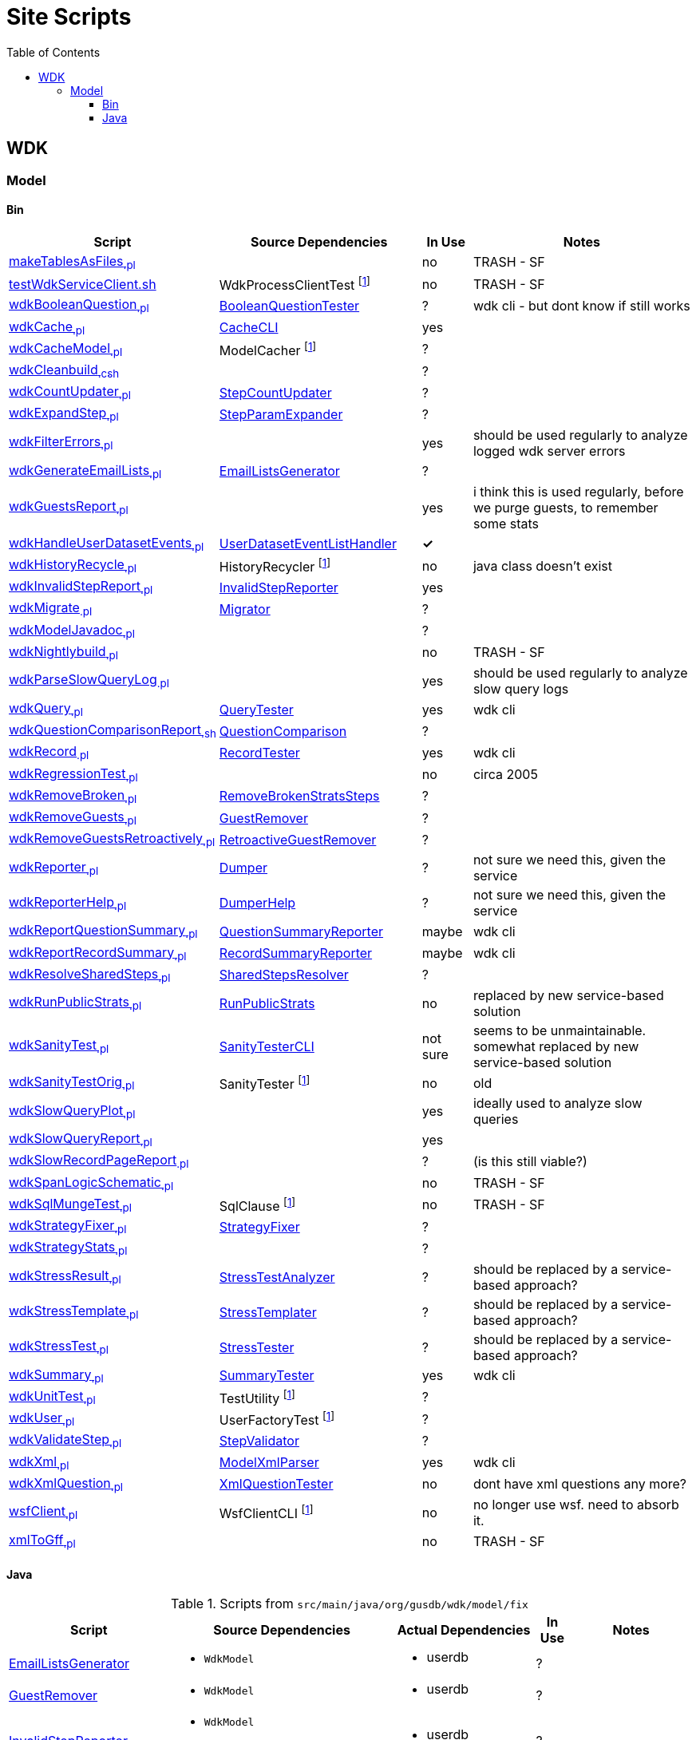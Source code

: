 = Site Scripts
:base-url: https://github.com/VEuPathDB
:wdk-url: {base-url}/WDK/blob/master
:wdk-model-url: {wdk-url}/Model
:wdk-model-bin-url: {wdk-model-url}/bin
:wdk-model-src-url: {wdk-model-url}/src/main/java/org/gusdb/wdk
:toc:
:toclevels: 3

// .Scripts from `src/main/java/org/gusdb/wdk/model/test`
// [cols="3,3a,3a,^1,5", options="header"]
// |===
// | Script | Source Dependencies | Actual Dependencies | In Use | Notes
//
// // Row
// | scriptName
// | srcDeps
// | actualDeps
// | inUse
// | notes
//
// |===

== WDK

=== Model

==== Bin

[cols="3,4,^1,5", options="header"]
|===
| Script | Source Dependencies | In Use | Notes

//
| {wdk-model-bin-url}/makeTablesAsFiles[makeTablesAsFiles~.pl~]
| {blank}
| no
| TRASH - SF

//
| {wdk-model-bin-url}/testWdkServiceClient.sh[testWdkServiceClient.sh]
| WdkProcessClientTest footnote:404[File Does not exist]
| no
| TRASH - SF

//
| {wdk-model-bin-url}/wdkBooleanQuestion[wdkBooleanQuestion~.pl~]
| {wdk-model-src-url}/model/test/BooleanQuestionTester.java[BooleanQuestionTester]
| ?
| wdk cli - but dont know if still works

//
| {wdk-model-bin-url}/wdkCache[wdkCache~.pl~]
| {wdk-model-src-url}/model/test/CacheCLI.java[CacheCLI]
| yes
|

//
| {wdk-model-bin-url}/wdkCacheModel[wdkCacheModel~.pl~]
| ModelCacher footnote:404[]
| ?
|

//
| {wdk-model-bin-url}/wdkCleanbuild[wdkCleanbuild~.csh~]
| {blank}
| ?
|

//
| {wdk-model-bin-url}/wdkCountUpdater[wdkCountUpdater~.pl~]
| {wdk-model-src-url}/model/fix/StepCountUpdater.java[StepCountUpdater]
| ?
|

//
| {wdk-model-bin-url}/wdkExpandStep[wdkExpandStep~.pl~]
| {wdk-model-src-url}/model/fix/StepParamExpander.java[StepParamExpander]
| ?
|

//
| {wdk-model-bin-url}/wdkFilterErrors[wdkFilterErrors~.pl~]
| {blank}
| yes
| should be used regularly to analyze logged wdk server errors

//
| {wdk-model-bin-url}/wdkGenerateEmailLists[wdkGenerateEmailLists~.pl~]
| {wdk-model-src-url}/model/fix/EmailListsGenerator.java[EmailListsGenerator]
| ?
|

//
| {wdk-model-bin-url}/wdkGuestsReport[wdkGuestsReport~.pl~]
| {blank}
| yes
| i think this is used regularly, before we purge guests, to remember some stats

//
| {wdk-model-bin-url}/wdkHandleUserDatasetEvents[wdkHandleUserDatasetEvents~.pl~]
| {wdk-model-src-url}/model/user/dataset/event/UserDatasetEventListHandler.java[UserDatasetEventListHandler]
| *&check;*
|

//
| {wdk-model-bin-url}/wdkHistoryRecycle[wdkHistoryRecycle~.pl~]
| HistoryRecycler footnote:404[]
| no
| java class doesn't exist

//
| {wdk-model-bin-url}/wdkInvalidStepReport[wdkInvalidStepReport~.pl~]
| {wdk-model-src-url}/model/fix/InvalidStepReporter.java[InvalidStepReporter]
| yes
|

//
| {wdk-model-bin-url}/wdkMigrate[wdkMigrate~.pl~]
| {wdk-model-src-url}/model/migrate/Migrator.java[Migrator]
| ?
|

//
| {wdk-model-bin-url}/wdkModelJavadoc[wdkModelJavadoc~.pl~]
| {blank}
| ?
|

//
| {wdk-model-bin-url}/wdkNightlybuild[wdkNightlybuild~.pl~]
| {blank}
| no
| TRASH - SF

//
| {wdk-model-bin-url}/wdkParseSlowQueryLog[wdkParseSlowQueryLog~.pl~]
| {blank}
| yes
| should be used regularly to analyze slow query logs

//
| {wdk-model-bin-url}/wdkQuery[wdkQuery~.pl~]
| {wdk-model-src-url}/model/test/QueryTester.java[QueryTester]
| yes
| wdk cli

//
| {wdk-model-bin-url}/wdkQuestionComparisonReport[wdkQuestionComparisonReport~.sh~]
| {wdk-model-src-url}/model/fix/QuestionComparison.java[QuestionComparison]
| ?
|

//
| {wdk-model-bin-url}/wdkRecord[wdkRecord~.pl~]
| {wdk-model-src-url}/model/test/RecordTester.java[RecordTester]
| yes
| wdk cli

//
| {wdk-model-bin-url}/wdkRegressionTest[wdkRegressionTest~.pl~]
| {blank}
| no
| circa 2005

//
| {wdk-model-bin-url}/wdkRemoveBroken[wdkRemoveBroken~.pl~]
| {wdk-model-src-url}/model/fix/RemoveBrokenStratsSteps.java[RemoveBrokenStratsSteps]
| ?
|

//
| {wdk-model-bin-url}/wdkRemoveGuests[wdkRemoveGuests~.pl~]
| {wdk-model-src-url}/model/fix/GuestRemover.java[GuestRemover]
| ?
|

//
| {wdk-model-bin-url}/wdkRemoveGuestsRetroactively[wdkRemoveGuestsRetroactively~.pl~]
| {wdk-model-src-url}/model/fix/RetroactiveGuestRemover.java[RetroactiveGuestRemover]
| ?
|

//
| {wdk-model-bin-url}/wdkReporter[wdkReporter~.pl~]
| {wdk-model-src-url}/model/report/util/Dumper.java[Dumper]
| ?
| not sure we need this, given the service

//
| {wdk-model-bin-url}/wdkReporterHelp[wdkReporterHelp~.pl~]
| {wdk-model-src-url}/model/report/util/DumperHelp.java[DumperHelp]
| ?
| not sure we need this, given the service

//
| {wdk-model-bin-url}/wdkReportQuestionSummary[wdkReportQuestionSummary~.pl~]
| {wdk-model-src-url}/model/test/QuestionSummaryReporter.java[QuestionSummaryReporter]
| maybe
| wdk cli

//
| {wdk-model-bin-url}/wdkReportRecordSummary[wdkReportRecordSummary~.pl~]
| {wdk-model-src-url}/model/test/RecordSummaryReporter.java[RecordSummaryReporter]
| maybe
| wdk cli

//
| {wdk-model-bin-url}/wdkResolveSharedSteps[wdkResolveSharedSteps~.pl~]
| {wdk-model-src-url}/model/fix/SharedStepsResolver.java[SharedStepsResolver]
| ?
|

//
| {wdk-model-bin-url}/wdkRunPublicStrats[wdkRunPublicStrats~.pl~]
| {wdk-model-src-url}/model/fix/RunPublicStrats.java[RunPublicStrats]
| no
| replaced by new service-based solution

//
| {wdk-model-bin-url}/wdkSanityTest[wdkSanityTest~.pl~]
| {wdk-model-src-url}/model/test/sanity/SanityTesterCLI.java[SanityTesterCLI]
| not sure
| seems to be unmaintainable.  somewhat replaced by new service-based solution

//
| {wdk-model-bin-url}/wdkSanityTestOrig[wdkSanityTestOrig~.pl~]
| SanityTester footnote:404[]
| no
| old

//
| {wdk-model-bin-url}/wdkSlowQueryPlot[wdkSlowQueryPlot~.pl~]
| {blank}
| yes
| ideally used to analyze slow queries

//
| {wdk-model-bin-url}/wdkSlowQueryReport[wdkSlowQueryReport~.pl~]
| {blank}
| yes
|

//
| {wdk-model-bin-url}/wdkSlowRecordPageReport[wdkSlowRecordPageReport~.pl~]
| {blank}
| ?
| (is this still viable?)

//
| {wdk-model-bin-url}/wdkSpanLogicSchematic[wdkSpanLogicSchematic~.pl~]
| {blank}
| no
| TRASH - SF

//
| {wdk-model-bin-url}/wdkSqlMungeTest[wdkSqlMungeTest~.pl~]
| SqlClause footnote:404[]
| no
| TRASH - SF

//
| {wdk-model-bin-url}/wdkStrategyFixer[wdkStrategyFixer~.pl~]
| {wdk-model-src-url}/model/fix/StrategyFixer.java[StrategyFixer]
| ?
|

//
| {wdk-model-bin-url}/wdkStrategyStats[wdkStrategyStats~.pl~]
| {blank}
| ?
|

//
| {wdk-model-bin-url}/wdkStressResult[wdkStressResult~.pl~]
| {wdk-model-src-url}/model/test/stress/StressTestAnalyzer.java[StressTestAnalyzer]
| ?
| should be replaced by a service-based approach?

//
| {wdk-model-bin-url}/wdkStressTemplate[wdkStressTemplate~.pl~]
| {wdk-model-src-url}/model/test/stress/StressTemplater.java[StressTemplater]
| ?
| should be replaced by a service-based approach?

//
| {wdk-model-bin-url}/wdkStressTest[wdkStressTest~.pl~]
| {wdk-model-src-url}/model/test/stress/StressTester.java[StressTester]
| ?
| should be replaced by a service-based approach?

//
| {wdk-model-bin-url}/wdkSummary[wdkSummary~.pl~]
| {wdk-model-src-url}/model/test/SummaryTester.java[SummaryTester]
| yes
| wdk cli

//
| {wdk-model-bin-url}/wdkUnitTest[wdkUnitTest~.pl~]
| TestUtility footnote:404[]
| ?
|

//
| {wdk-model-bin-url}/wdkUser[wdkUser~.pl~]
| UserFactoryTest footnote:404[]
| ?
|

//
| {wdk-model-bin-url}/wdkValidateStep[wdkValidateStep~.pl~]
| {wdk-model-src-url}/model/fix/StepValidator.java[StepValidator]
| ?
|

//
| {wdk-model-bin-url}/wdkXml[wdkXml~.pl~]
| {wdk-model-src-url}/model/ModelXmlParser.java[ModelXmlParser]
| yes
| wdk cli

//
| {wdk-model-bin-url}/wdkXmlQuestion[wdkXmlQuestion~.pl~]
| {wdk-model-src-url}/model/test/XmlQuestionTester.java[XmlQuestionTester]
| no
| dont have xml questions any more?

//
| {wdk-model-bin-url}/wsfClient[wsfClient~.pl~]
| WsfClientCLI footnote:404[]
| no
| no longer use wsf.  need to absorb it.

//
| {wdk-model-bin-url}/xmlToGff[xmlToGff~.pl~]
| {blank}
| no
| TRASH - SF

|===


==== Java

.Scripts from `src/main/java/org/gusdb/wdk/model/fix`
[cols="3,3a,3a,^1,5", options="header"]
|===
| Script | Source Dependencies | Actual Dependencies | In Use | Notes

//
| {wdk-model-src-url}/model/fix/EmailListsGenerator.java[EmailListsGenerator]
| * `WdkModel`
| * userdb
| ?
|

//
| {wdk-model-src-url}/model/fix/GuestRemover.java[GuestRemover]
| * `WdkModel`
| * userdb
| ?
|

//
| {wdk-model-src-url}/model/fix/InvalidStepReporter.java[InvalidStepReporter]
| * `WdkModel`
  * `AbstractEnumParam`
| * userdb
| ?
|

//
| {wdk-model-src-url}/model/fix/OrganismUpdater.java[OrganismUpdater]
| * `WdkModel`
| * userdb
| ?
|

//
| {wdk-model-src-url}/model/fix/QuestionComparison.java[QuestionComparison]
|
| * REST api
| *&check;*
|

//
| {wdk-model-src-url}/model/fix/QuestionNameUpdater.java[QuestionNameUpdater]
| * `WdkModel`
| * userdb
| ?
|

//
| {wdk-model-src-url}/model/fix/RemoveBrokenStratsSteps.java[RemoveBrokenStratsSteps]
| * `WdkModel`
  * `GuestRemover`
| * userdb
  * `GuestRemover`
| ?
|

//
| {wdk-model-src-url}/model/fix/RetroactiveGuestRemover.java[RetroactiveGuestRemover]
| * `WdkModel`
| * userdb
| ?
|

//
| {wdk-model-src-url}/model/fix/RunPublicStrats.java[RunPublicStrats] footnote:[Replaced by script-public-strategy-runner]
| * `WdkModel`
  * `StepFactory`
  * `Strategy`
| * `WdkModel`
  * `StepFactory`
  * `Strategy`
| ?
|

//
| {wdk-model-src-url}/model/fix/SharedStepsResolver.java[SharedStepsResolver]
| * `WdkModel`
  * `ParamsAndFiltersDbColumnFormat`
| * userdb
| ?
|

//
| {wdk-model-src-url}/model/fix/StepCountUpdater.java[StepCountUpdater]
| * `WdkModel`
  * `Step`
  * `User`
  * `ModelConfigUserDB`
| * userdb
  * `WdkModel`
  * `Step`
  * `User`
  * `ModelConfigUserDB`
| ?
|

//
| {wdk-model-src-url}/model/fix/StepParamExpander.java[StepParamExpander]
| * `WdkModel`
  * `ParamsAndFiltersDbColumnFormat`
| * userdb
| ?
|

//
| {wdk-model-src-url}/model/fix/StepValidator.java[StepValidator]
| * `WdkModel`
| * userdb
| ?
|

//
| {wdk-model-src-url}/model/fix/StrategyFixer.java[StrategyFixer]
| * `WdkModel`
| * userdb
| ?
|

|===

.Scripts from `src/main/java/org/gusdb/wdk/model/test`
[cols="3,3a,3a,^1,^1,5", options="header"]
|===
| Script | Source Dependencies | Actual Dependencies | In Use | Can Split | Notes

// Row
| {wdk-model-src-url}/model/test/CacheCLI.java[CacheCLI]
| * WdkModel
  * CacheFactory
| * WdkModel
  * CacheFactory
| ?
|
|

// Row
| {wdk-model-src-url}/model/test/QueryTester.java[QueryTester]
| * <many>
| * <many>
| ?
|
|

// Row
| {wdk-model-src-url}/model/test/QuestionSummaryReporter.java[QuestionSummaryReporter]
| * WdkModel
  * Question
  * QuestionSet
  * Param
| * WdkModel
  * Question
  * QuestionSet
  * Param
| ?
|
|

// Row
| {wdk-model-src-url}/model/test/RecordSummaryReporter.java[RecordSummaryReporter]
| * WdkModel
  * Field
  * RecordClass
  * RecordClassSet
  * TableField
| * WdkModel
  * Field
  * RecordClass
  * RecordClassSet
  * TableField
| ?
|
|

// Row
| {wdk-model-src-url}/model/test/RecordTester.java[RecordTester]
| * <many>
| * <many>
| ?
|
|

// Row
| {wdk-model-src-url}/model/test/SummaryTester.java[SummaryTester]
| * <many>
| * <many>
| ?
|
|

// Row
| {wdk-model-src-url}/model/test/TestDBManager.java[TestDBManager]
| * <many>
| * <many>
| ?
|
|

// Row
| {wdk-model-src-url}/model/test/XmlQuestionTester.java[XmlQuestionTester]
| * Reference
  * WdkModel
  * XmlAnswerValue
  * XmlQuestion
  * XmlQuestionSet
| * Reference
  * WdkModel
  * XmlAnswerValue
  * XmlQuestion
  * XmlQuestionSet
| ?
|
|

|===

.Scripts from `src/main/java/org/gusdb/wdk/model/test/sanity`
[cols="3,3a,3a,^1,^1,5", options="header"]
|===
| Script | Source Dependencies | Actual Dependencies | In Use | Can Split | Notes

// Row
| SanityTesterCLI
| * <many>
| * <many>
| ?
|
|

|===

.Scripts from `src/main/java/org/gusdb/wdk/model/test/stress`
[cols="3,3a,3a,^1,^1,5", options="header"]
|===
| Script | Source Dependencies | Actual Dependencies | In Use | Can Split | Notes

// Row
| StressTemplater
| * <many>
| * <many>
| ?
|
|

// Row
| StressTestAnalyzer
| * WdkModel
| * appdb
| ?
|
|

// Row
| StressTester
| * <many>
| * <many>
| ?
|
|

|===


.Misc Scripts
[cols="3,3a,3a,^1,^1,5", options="header"]
|===
| Script | Source Dependencies | Actual Dependencies | In Use | Can Split | Notes

6+h| `Model/src/main/java/org/gusdb/wdk/model`

// Row
| WdkSqlScriptRunner
| * ModelConfig
  * ModelConfigDB
  * ModelConfigParser
| * appdb
  * acctdb
  * userdb
| ?
|
|


6+h| `Model/src/main/java/org/gusdb/wdk/model/user/dataset/event`

// Row
| UserDatasetEventListHandler
| * <many>
| * <many>
| ?
|
|

6+h| `Model/src/main/java/org/gusdb/wdk/model/fix/table`

// Row
| TableRowUpdater
| * <many>
| * <many>
| ?
|
|

6+h| `Model/src/main/java/org/gusdb/wdk/model/user`

// Row
| PasswordEncrypter
| * FgpUtil
| * md5
| ?
|
| This script is a lie.  MD5 is not encryption.

// Row
| StrategyAnalysis
| * <many>
| * <many>
| ?
|
|

// Row
| UserCreationScript
| * WdkModel
| * userdb
| ?
|
|

6+h| `Model/src/main/java/org/gusdb/wdk/model/migrate`

// Row
| B33_To_B34_Migration
|
|
| ?
|
|

| MigratorController
|
|
| ?
|
| Only seems to be used for 12->13, 17->18, 18->19.

|===
